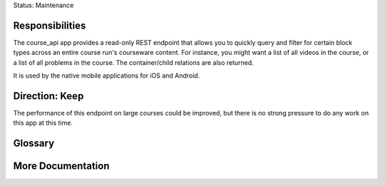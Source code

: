 Status: Maintenance

Responsibilities
================
The course_api app provides a read-only REST endpoint that allows you to quickly query and filter for certain block types across an entire course run's courseware content. For instance, you might want a list of all videos in the course, or a list of all problems in the course. The container/child relations are also returned.

It is used by the native mobile applications for iOS and Android.

Direction: Keep
===============
The performance of this endpoint on large courses could be improved, but there is no strong pressure to do any work on this app at this time.

Glossary
========

More Documentation
==================

